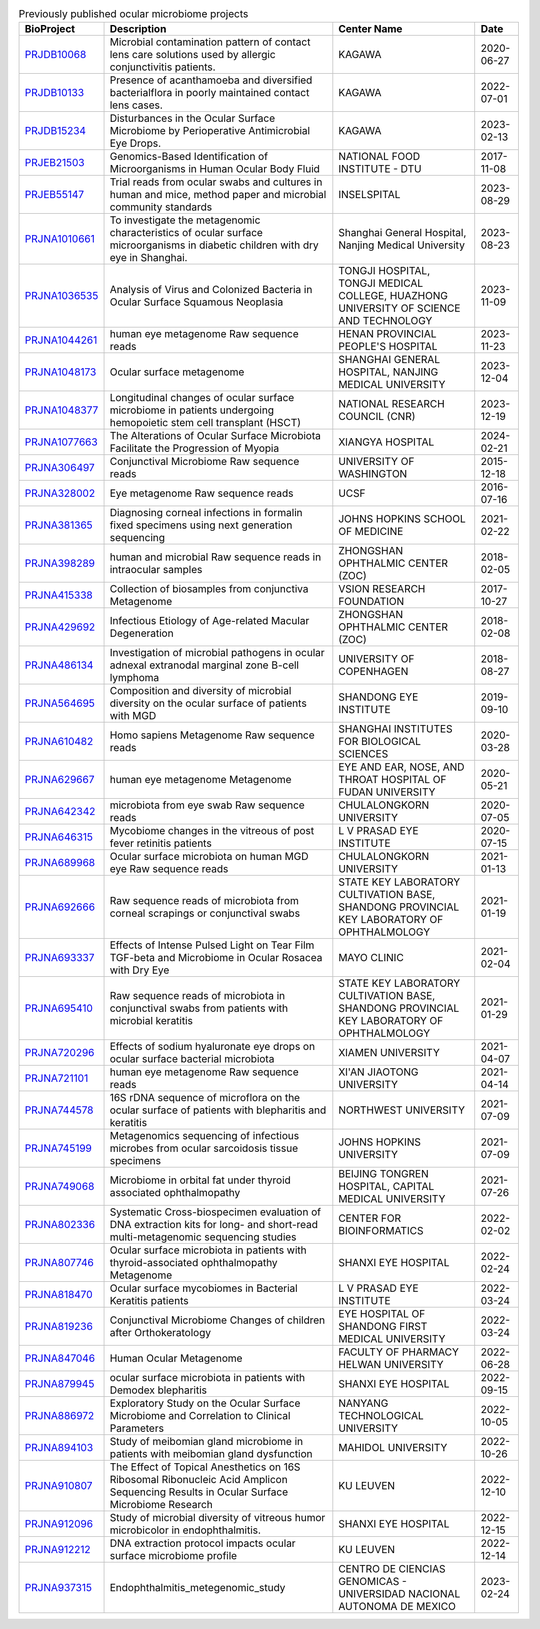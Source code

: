 .. csv-table:: Previously published ocular microbiome projects
    :header:    "BioProject","Description","Center Name","Date"

    "`PRJDB10068 <https://www.ncbi.nlm.nih.gov/bioproject/PRJDB10068/>`_","Microbial contamination pattern of contact lens care solutions used by allergic conjunctivitis patients.","KAGAWA","2020-06-27"
    "`PRJDB10133 <https://www.ncbi.nlm.nih.gov/bioproject/PRJDB10133/>`_","Presence of acanthamoeba and diversified bacterialflora in poorly maintained contact lens cases.","KAGAWA","2022-07-01"
    "`PRJDB15234 <https://www.ncbi.nlm.nih.gov/bioproject/PRJDB15234/>`_","Disturbances in the Ocular Surface Microbiome by Perioperative Antimicrobial Eye Drops.","KAGAWA","2023-02-13"
    "`PRJEB21503 <https://www.ncbi.nlm.nih.gov/bioproject/PRJEB21503/>`_","Genomics-Based Identification of Microorganisms in Human Ocular Body Fluid","NATIONAL FOOD INSTITUTE - DTU","2017-11-08"
    "`PRJEB55147 <https://www.ncbi.nlm.nih.gov/bioproject/PRJEB55147/>`_","Trial reads from ocular swabs and cultures in human and mice, method paper and microbial community standards","INSELSPITAL","2023-08-29"
    "`PRJNA1010661 <https://www.ncbi.nlm.nih.gov/bioproject/PRJNA1010661/>`_","To investigate the metagenomic characteristics of ocular surface microorganisms in diabetic children with dry eye in Shanghai.","Shanghai General Hospital, Nanjing Medical University","2023-08-23"
    "`PRJNA1036535 <https://www.ncbi.nlm.nih.gov/bioproject/PRJNA1036535/>`_","Analysis of Virus and Colonized Bacteria in Ocular Surface Squamous Neoplasia","TONGJI HOSPITAL, TONGJI MEDICAL COLLEGE, HUAZHONG UNIVERSITY OF SCIENCE AND TECHNOLOGY","2023-11-09"
    "`PRJNA1044261 <https://www.ncbi.nlm.nih.gov/bioproject/PRJNA1044261/>`_","human eye metagenome Raw sequence reads","HENAN PROVINCIAL PEOPLE'S HOSPITAL","2023-11-23"
    "`PRJNA1048173 <https://www.ncbi.nlm.nih.gov/bioproject/PRJNA1048173/>`_","Ocular surface metagenome","SHANGHAI GENERAL HOSPITAL, NANJING MEDICAL UNIVERSITY","2023-12-04"
    "`PRJNA1048377 <https://www.ncbi.nlm.nih.gov/bioproject/PRJNA1048377/>`_","Longitudinal changes of ocular surface microbiome in patients undergoing hemopoietic stem cell transplant (HSCT)","NATIONAL RESEARCH COUNCIL (CNR)","2023-12-19"
    "`PRJNA1077663 <https://www.ncbi.nlm.nih.gov/bioproject/PRJNA1077663/>`_","The Alterations of Ocular Surface Microbiota Facilitate the Progression of Myopia","XIANGYA HOSPITAL","2024-02-21"
    "`PRJNA306497 <https://www.ncbi.nlm.nih.gov/bioproject/PRJNA306497/>`_","Conjunctival Microbiome Raw sequence reads","UNIVERSITY OF WASHINGTON","2015-12-18"
    "`PRJNA328002 <https://www.ncbi.nlm.nih.gov/bioproject/PRJNA328002/>`_","Eye metagenome Raw sequence reads","UCSF","2016-07-16"
    "`PRJNA381365 <https://www.ncbi.nlm.nih.gov/bioproject/PRJNA381365/>`_","Diagnosing corneal infections in formalin fixed specimens using next generation sequencing","JOHNS HOPKINS SCHOOL OF MEDICINE","2021-02-22"
    "`PRJNA398289 <https://www.ncbi.nlm.nih.gov/bioproject/PRJNA398289/>`_","human and microbial Raw sequence reads in intraocular samples","ZHONGSHAN OPHTHALMIC CENTER (ZOC)","2018-02-05"
    "`PRJNA415338 <https://www.ncbi.nlm.nih.gov/bioproject/PRJNA415338/>`_","Collection of biosamples from conjunctiva Metagenome","VSION RESEARCH FOUNDATION","2017-10-27"
    "`PRJNA429692 <https://www.ncbi.nlm.nih.gov/bioproject/PRJNA429692/>`_","Infectious Etiology of Age-related Macular Degeneration","ZHONGSHAN OPHTHALMIC CENTER (ZOC)","2018-02-08"
    "`PRJNA486134 <https://www.ncbi.nlm.nih.gov/bioproject/PRJNA486134/>`_","Investigation of microbial pathogens in ocular adnexal extranodal marginal zone B-cell lymphoma","UNIVERSITY OF COPENHAGEN","2018-08-27"
    "`PRJNA564695 <https://www.ncbi.nlm.nih.gov/bioproject/PRJNA564695/>`_","Composition and diversity of microbial diversity on the ocular surface of patients with MGD","SHANDONG EYE INSTITUTE","2019-09-10"
    "`PRJNA610482 <https://www.ncbi.nlm.nih.gov/bioproject/PRJNA610482/>`_","Homo sapiens Metagenome Raw sequence reads","SHANGHAI INSTITUTES FOR BIOLOGICAL SCIENCES","2020-03-28"
    "`PRJNA629667 <https://www.ncbi.nlm.nih.gov/bioproject/PRJNA629667/>`_","human eye metagenome Metagenome","EYE AND EAR, NOSE, AND THROAT HOSPITAL OF FUDAN UNIVERSITY","2020-05-21"
    "`PRJNA642342 <https://www.ncbi.nlm.nih.gov/bioproject/PRJNA642342/>`_","microbiota from eye swab Raw sequence reads","CHULALONGKORN UNIVERSITY","2020-07-05"
    "`PRJNA646315 <https://www.ncbi.nlm.nih.gov/bioproject/PRJNA646315/>`_","Mycobiome changes in the vitreous of post fever retinitis patients","L V PRASAD EYE INSTITUTE","2020-07-15"
    "`PRJNA689968 <https://www.ncbi.nlm.nih.gov/bioproject/PRJNA689968/>`_","Ocular surface microbiota on human MGD eye Raw sequence reads","CHULALONGKORN UNIVERSITY","2021-01-13"
    "`PRJNA692666 <https://www.ncbi.nlm.nih.gov/bioproject/PRJNA692666/>`_","Raw sequence reads of microbiota from corneal scrapings or conjunctival swabs","STATE KEY LABORATORY CULTIVATION BASE, SHANDONG PROVINCIAL KEY LABORATORY OF OPHTHALMOLOGY","2021-01-19"
    "`PRJNA693337 <https://www.ncbi.nlm.nih.gov/bioproject/PRJNA693337/>`_","Effects of Intense Pulsed Light on Tear Film TGF-beta and Microbiome in Ocular Rosacea with Dry Eye","MAYO CLINIC","2021-02-04"
    "`PRJNA695410 <https://www.ncbi.nlm.nih.gov/bioproject/PRJNA695410/>`_","Raw sequence reads of microbiota in conjunctival swabs from patients with microbial keratitis","STATE KEY LABORATORY CULTIVATION BASE, SHANDONG PROVINCIAL KEY LABORATORY OF OPHTHALMOLOGY","2021-01-29"
    "`PRJNA720296 <https://www.ncbi.nlm.nih.gov/bioproject/PRJNA720296/>`_","Effects of sodium hyaluronate eye drops on ocular surface bacterial microbiota","XIAMEN UNIVERSITY","2021-04-07"
    "`PRJNA721101 <https://www.ncbi.nlm.nih.gov/bioproject/PRJNA721101/>`_","human eye metagenome Raw sequence reads","XI'AN JIAOTONG UNIVERSITY","2021-04-14"
    "`PRJNA744578 <https://www.ncbi.nlm.nih.gov/bioproject/PRJNA744578/>`_","16S rDNA sequence of microflora on the ocular surface of patients with blepharitis and keratitis","NORTHWEST UNIVERSITY","2021-07-09"
    "`PRJNA745199 <https://www.ncbi.nlm.nih.gov/bioproject/PRJNA745199/>`_","Metagenomics sequencing of infectious microbes from ocular sarcoidosis tissue specimens","JOHNS HOPKINS UNIVERSITY","2021-07-09"
    "`PRJNA749068 <https://www.ncbi.nlm.nih.gov/bioproject/PRJNA749068/>`_","Microbiome in orbital fat under thyroid associated ophthalmopathy","BEIJING TONGREN HOSPITAL, CAPITAL MEDICAL UNIVERSITY","2021-07-26"
    "`PRJNA802336 <https://www.ncbi.nlm.nih.gov/bioproject/PRJNA802336/>`_","Systematic Cross-biospecimen evaluation of DNA extraction kits for long- and short-read multi-metagenomic sequencing studies","CENTER FOR BIOINFORMATICS","2022-02-02"
    "`PRJNA807746 <https://www.ncbi.nlm.nih.gov/bioproject/PRJNA807746/>`_","Ocular surface microbiota in patients with thyroid-associated ophthalmopathy Metagenome","SHANXI EYE HOSPITAL","2022-02-24"
    "`PRJNA818470 <https://www.ncbi.nlm.nih.gov/bioproject/PRJNA818470/>`_","Ocular surface mycobiomes in Bacterial Keratitis patients","L V PRASAD EYE INSTITUTE","2022-03-24"
    "`PRJNA819236 <https://www.ncbi.nlm.nih.gov/bioproject/PRJNA819236/>`_","Conjunctival Microbiome Changes of children after Orthokeratology","EYE HOSPITAL OF SHANDONG FIRST MEDICAL UNIVERSITY","2022-03-24"
    "`PRJNA847046 <https://www.ncbi.nlm.nih.gov/bioproject/PRJNA847046/>`_","Human Ocular Metagenome","FACULTY OF PHARMACY HELWAN UNIVERSITY","2022-06-28"
    "`PRJNA879945 <https://www.ncbi.nlm.nih.gov/bioproject/PRJNA879945/>`_","ocular surface microbiota in patients with Demodex blepharitis","SHANXI EYE HOSPITAL","2022-09-15"
    "`PRJNA886972 <https://www.ncbi.nlm.nih.gov/bioproject/PRJNA886972/>`_","Exploratory Study on the Ocular Surface Microbiome and Correlation to Clinical Parameters","NANYANG TECHNOLOGICAL UNIVERSITY","2022-10-05"
    "`PRJNA894103 <https://www.ncbi.nlm.nih.gov/bioproject/PRJNA894103/>`_","Study of meibomian gland microbiome in patients with meibomian gland dysfunction","MAHIDOL UNIVERSITY","2022-10-26"
    "`PRJNA910807 <https://www.ncbi.nlm.nih.gov/bioproject/PRJNA910807/>`_","The Effect of Topical Anesthetics on 16S Ribosomal Ribonucleic Acid Amplicon Sequencing Results in Ocular Surface Microbiome Research","KU LEUVEN","2022-12-10"
    "`PRJNA912096 <https://www.ncbi.nlm.nih.gov/bioproject/PRJNA912096/>`_","Study of microbial diversity of vitreous humor microbicolor in endophthalmitis.","SHANXI EYE HOSPITAL","2022-12-15"
    "`PRJNA912212 <https://www.ncbi.nlm.nih.gov/bioproject/PRJNA912212/>`_","DNA extraction protocol impacts ocular surface microbiome profile","KU LEUVEN","2022-12-14"
    "`PRJNA937315 <https://www.ncbi.nlm.nih.gov/bioproject/PRJNA937315/>`_","Endophthalmitis_metegenomic_study","CENTRO DE CIENCIAS GENOMICAS - UNIVERSIDAD NACIONAL AUTONOMA DE MEXICO","2023-02-24"
